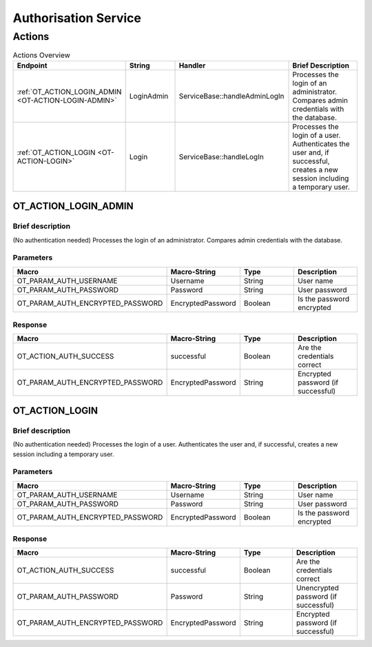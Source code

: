 Authorisation Service
=====================

Actions
-------

.. list-table:: Actions Overview
    :widths: 25 25 50 50
    :header-rows: 1

    * - Endpoint
      - String
      - Handler
      - Brief Description
    * - :ref:`OT_ACTION_LOGIN_ADMIN <OT-ACTION-LOGIN-ADMIN>`
      - LoginAdmin
      - ServiceBase::handleAdminLogIn
      - Processes the login of an administrator. Compares admin credentials with the database.
    * - :ref:`OT_ACTION_LOGIN <OT-ACTION-LOGIN>`
      - Login
      - ServiceBase::handleLogIn
      - Processes the login of a user. Authenticates the user and, if successful, creates a new session including a temporary user.

.. _OT-ACTION-LOGIN-ADMIN:

OT_ACTION_LOGIN_ADMIN
^^^^^^^^^^^^^^^^^^^^^

Brief description
"""""""""""""""""
(No authentication needed)
Processes the login of an administrator. Compares admin credentials with the database.

Parameters
""""""""""
.. list-table::
    :widths: 25 25 50 50
    :header-rows: 1

    * - Macro
      - Macro-String
      - Type
      - Description
    * - OT_PARAM_AUTH_USERNAME
      - Username
      - String
      - User name
    * - OT_PARAM_AUTH_PASSWORD
      - Password
      - String
      - User password
    * - OT_PARAM_AUTH_ENCRYPTED_PASSWORD
      - EncryptedPassword
      - Boolean
      - Is the password encrypted

Response
""""""""

.. list-table:: 
    :widths: 25 25 50 50
    :header-rows: 1

    * - Macro
      - Macro-String
      - Type
      - Description
    * - OT_ACTION_AUTH_SUCCESS
      - successful
      - Boolean
      - Are the credentials correct
    * - OT_PARAM_AUTH_ENCRYPTED_PASSWORD
      - EncryptedPassword
      - String
      - Encrypted password (if successful)

.. _OT-ACTION-LOGIN:

OT_ACTION_LOGIN
^^^^^^^^^^^^^^^

Brief description
"""""""""""""""""
(No authentication needed)
Processes the login of a user. Authenticates the user and, if successful, creates a new session including a temporary user.

Parameters
""""""""""
.. list-table::
    :widths: 25 25 50 50
    :header-rows: 1

    * - Macro
      - Macro-String
      - Type
      - Description
    * - OT_PARAM_AUTH_USERNAME
      - Username
      - String
      - User name
    * - OT_PARAM_AUTH_PASSWORD
      - Password
      - String
      - User password
    * - OT_PARAM_AUTH_ENCRYPTED_PASSWORD
      - EncryptedPassword
      - Boolean
      - Is the password encrypted

Response
""""""""

.. list-table:: 
    :widths: 25 25 50 50
    :header-rows: 1

    * - Macro
      - Macro-String
      - Type
      - Description
    * - OT_ACTION_AUTH_SUCCESS
      - successful
      - Boolean
      - Are the credentials correct
    * - OT_PARAM_AUTH_PASSWORD
      - Password
      - String
      - Unencrypted password (if successful)
    * - OT_PARAM_AUTH_ENCRYPTED_PASSWORD
      - EncryptedPassword
      - String
      - Encrypted password (if successful)
